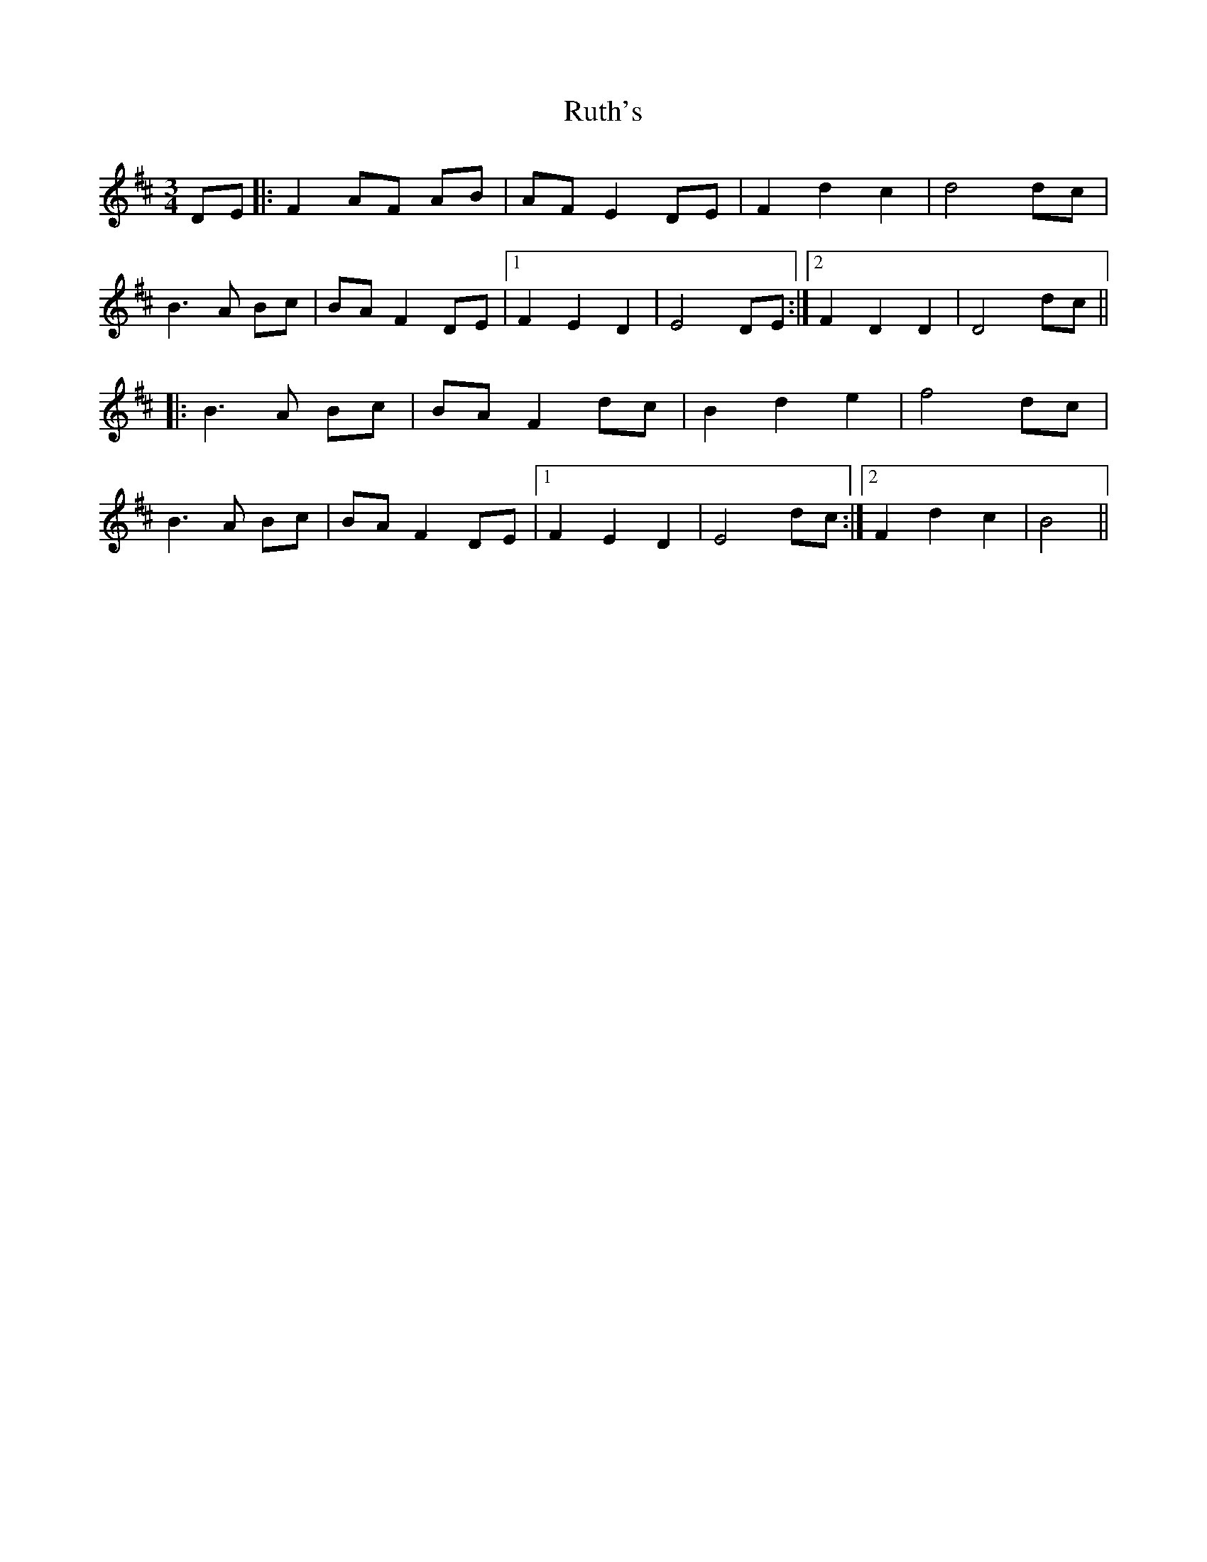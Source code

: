 X: 35565
T: Ruth's
R: waltz
M: 3/4
K: Dmajor
DE|:F2 AF AB|AF E2 DE|F2 d2 c2|d4 dc|
B3 A Bc|BA F2 DE|1 F2 E2 D2|E4 DE:|2 F2 D2 D2|D4 dc||
|:B3 A Bc|BA F2 dc|B2 d2 e2|f4 dc|
B3 A Bc|BA F2 DE|1 F2 E2 D2|E4 dc:|2 F2 d2 c2|B4||


